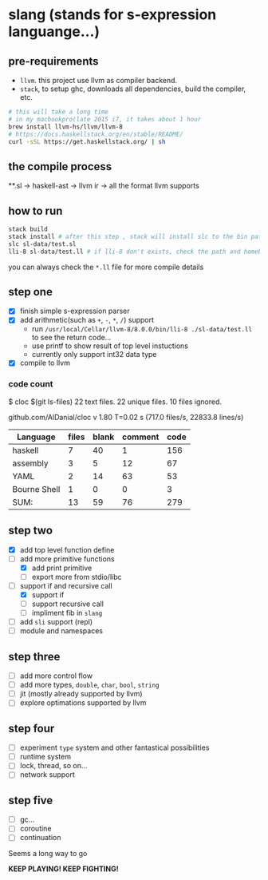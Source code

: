 * slang (stands for s-expression languange...)
** pre-requirements
- =llvm=. this project use llvm as compiler backend. 
- =stack=, to setup ghc, downloads all dependencies, build the compiler, etc.

#+BEGIN_SRC bash
# this will take a long time
# in my macbookpro(late 2015 i7, it takes about 1 hour
brew install llvm-hs/llvm/llvm-8 
# https://docs.haskellstack.org/en/stable/README/
curl -sSL https://get.haskellstack.org/ | sh 
#+END_SRC

** the compile process 

**.sl -> haskell-ast -> llvm ir -> all the format llvm supports

** how to run
#+BEGIN_SRC bash
  stack build
  stack install # after this step , stack will install slc to the bin path you configigured. (normally, it's ~/.local/bin/, make sure this is in your path config)
  slc sl-data/test.sl
  lli-8 sl-data/test.ll # if lli-8 don't exists, check the path and homebrew
#+END_SRC
you can always check the =*.ll= file for more compile details

** step one
- [X] finish simple s-expression parser
- [X] add arithmetic(such as =+=, =-=, =*=, =/=) support
  - run =/usr/local/Cellar/llvm-8/8.0.0/bin/lli-8 ./sl-data/test.ll= to see the return code...
  - use printf to show result of top level instuctions
  - currently only support int32 data type
- [X] compile to llvm

*** code count
$ cloc $(git ls-files)
      22 text files.
      22 unique files.
      10 files ignored.

github.com/AlDanial/cloc v 1.80  T=0.02 s (717.0 files/s, 22833.8 lines/s)

| Language     | files | blank | comment | code |
|--------------+-------+-------+---------+------|
| haskell      |     7 |    40 |       1 |  156 |
| assembly     |     3 |     5 |      12 |   67 |
| YAML         |     2 |    14 |      63 |   53 |
| Bourne Shell |     1 |     0 |       0 |    3 |
|--------------+-------+-------+---------+------|
| SUM:         |    13 |    59 |      76 |  279 |

** step two
- [X] add top level function define
- [-] add more primitive functions
  - [X] add print primitive
  - [ ] export more from stdio/libc
- [-] support if and recursive call
  - [X] support if
  - [ ] support recursive call 
  - [ ] impliment fib in =slang=
- [ ] add =sli= support (repl)
- [ ] module and namespaces

** step three
- [ ] add more control flow
- [ ] add more types, =double=, =char=, =bool=, =string=
- [ ] jit (mostly already supported by llvm)
- [ ] explore optimations supported by llvm

** step four
- [ ] experiment =type= system and other fantastical possibilities
- [ ] runtime system
- [ ] lock, thread, so on...
- [ ] network support

** step five
- [ ] gc...  
- [ ] coroutine
- [ ] continuation

Seems a long way to go

 *KEEP PLAYING! KEEP FIGHTING!*
  
